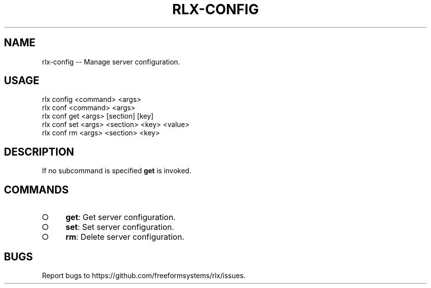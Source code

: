 .TH "RLX-CONFIG" "1" "September 2014" "rlx-config 0.1.378" "User Commands"
.SH "NAME"
rlx-config -- Manage server configuration.
.SH "USAGE"

.SP
rlx config <command> <args>
.br
rlx conf <command> <args> 
.br
rlx conf get <args> [section] [key] 
.br
rlx conf set <args> <section> <key> <value> 
.br
rlx conf rm <args> <section> <key>
.SH "DESCRIPTION"
.PP
If no subcommand is specified \fBget\fR is invoked.
.SH "COMMANDS"
.BL
.IP "\[ci]" 4
\fBget\fR: Get server configuration.
.IP "\[ci]" 4
\fBset\fR: Set server configuration.
.IP "\[ci]" 4
\fBrm\fR: Delete server configuration.
.EL
.SH "BUGS"
.PP
Report bugs to https://github.com/freeformsystems/rlx/issues.
